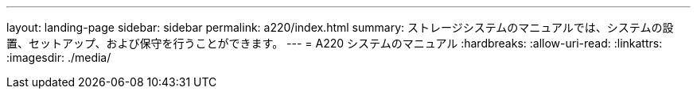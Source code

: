 ---
layout: landing-page 
sidebar: sidebar 
permalink: a220/index.html 
summary: ストレージシステムのマニュアルでは、システムの設置、セットアップ、および保守を行うことができます。 
---
= A220 システムのマニュアル
:hardbreaks:
:allow-uri-read: 
:linkattrs: 
:imagesdir: ./media/


